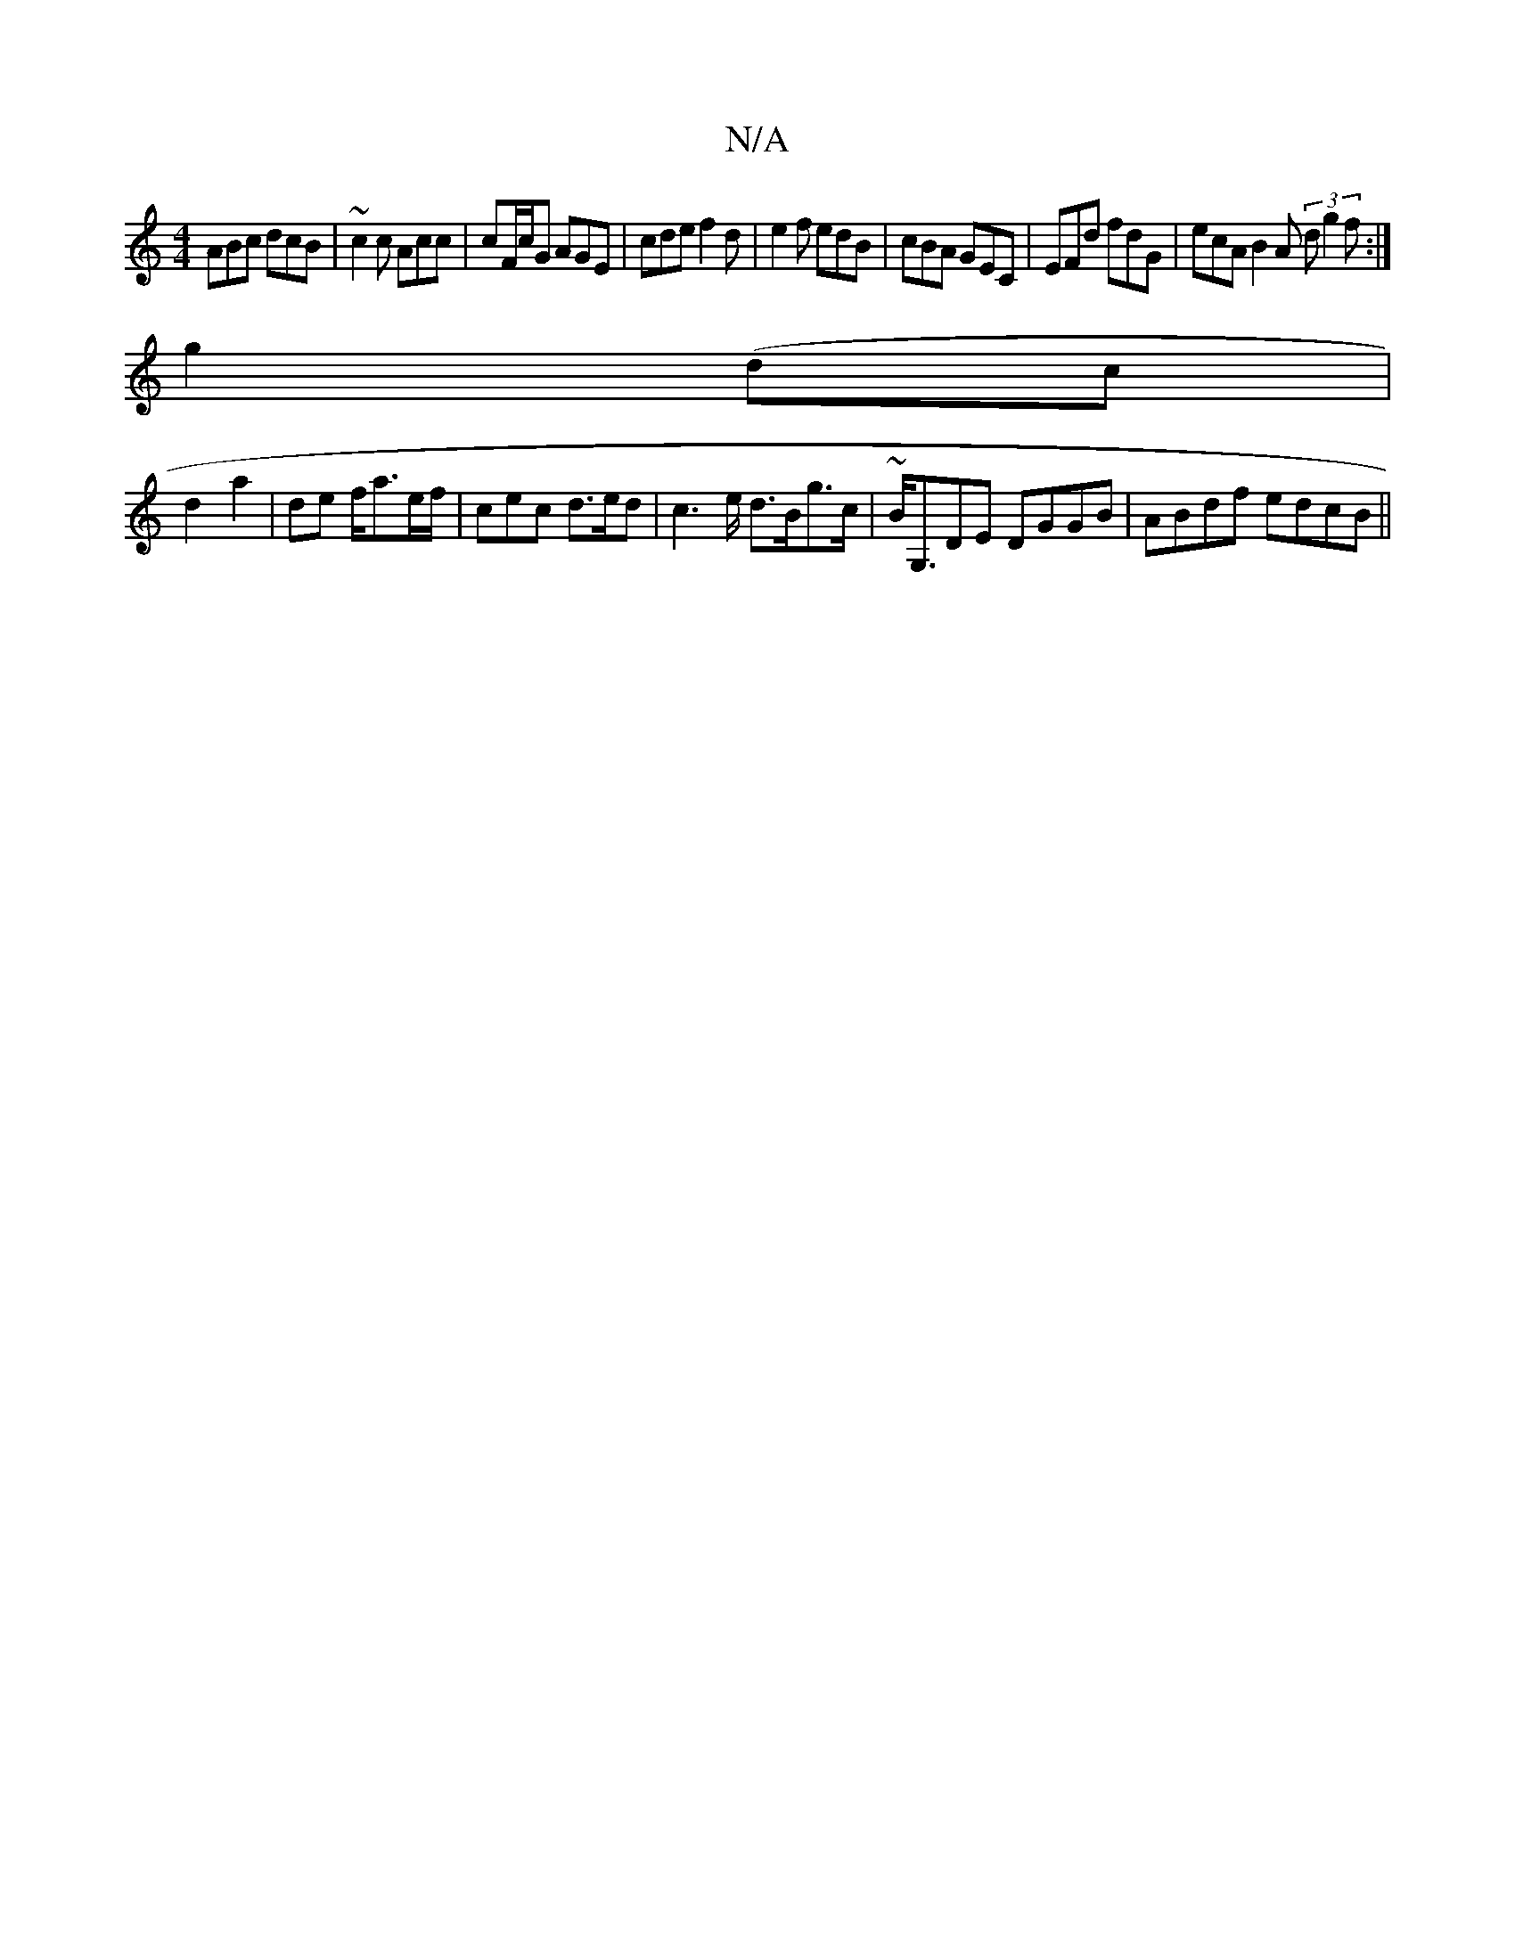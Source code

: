 X:1
T:N/A
M:4/4
R:N/A
K:Cmajor
ABc dcB| ~c2c Acc|cF/c/G AGE|cde f2d|e2f edB|cBA GEC|EFd fdG| ecA B2A (3 dg2f:|
g2 (dc|
d2 -a2|de f<ae/2f/2|cec d>ed|c2>e d>BG'>c|~B<G,DE DGGB|ABdf edcB||

~E2B2 Bcde|ceac d2cA|GE3 c2A|AFA dgf|eaf gec